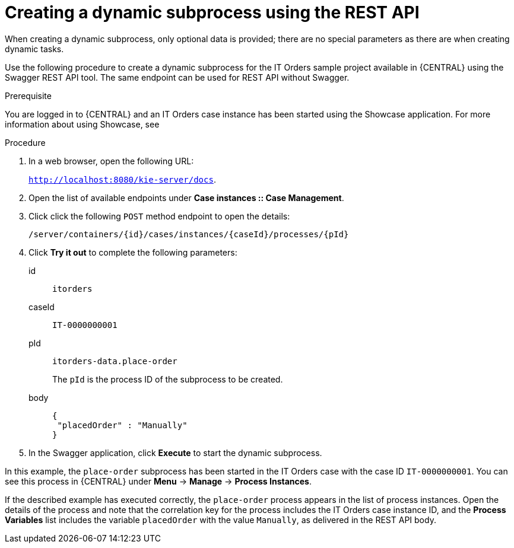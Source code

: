[id='case-management-dynamic-subprocess-API-proc']
= Creating a dynamic subprocess using the REST API

When creating a dynamic subprocess, only optional data is provided; there are no special parameters as there are when creating dynamic tasks.

Use the following procedure to create a dynamic subprocess for the IT Orders sample project available in {CENTRAL} using the Swagger REST API tool. The same endpoint can be used for REST API without Swagger.

.Prerequisite 
You are logged in to {CENTRAL} and an IT Orders case instance has been started using the Showcase application. For more information about using Showcase, see 
ifeval::["{context}" == "case-management-design"]
xref:case-management-showcase-application-con-case-management-design[_Case management Showcase application_].
endif::[]


.Procedure 
. In a web browser, open the following URL:
+
`http://localhost:8080/kie-server/docs`.
. Open the list of available endpoints under *Case instances :: Case Management*.
. Click click the following `POST` method endpoint to open the details: 
+
`/server/containers/{id}/cases/instances/{caseId}/processes/{pId}`
+
. Click *Try it out* to complete the following parameters:
+
id:: `itorders`
caseId:: `IT-0000000001`
pId:: `itorders-data.place-order`
+
The `pId` is the process ID of the subprocess to be created.
+
body::
+
[source]
----
{
 "placedOrder" : "Manually"
}
----
. In the Swagger application, click *Execute* to start the dynamic subprocess.

In this example, the `place-order` subprocess has been started in the IT Orders case with the case ID `IT-0000000001`. You can see this process in {CENTRAL} under *Menu* -> *Manage* -> *Process Instances*. 

If the described example has executed correctly, the `place-order` process appears in the list of process instances. Open the details of the process and note that the correlation key for the process includes the IT Orders case instance ID, and the *Process Variables* list includes the variable `placedOrder` with the value `Manually`, as delivered in the REST API body. 


